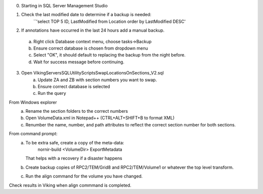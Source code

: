 0. Starting in SQL Server Management Studio

1. Check the last modified date to determine if a backup is needed:
	``'select TOP 5 ID, LastModified from Location order by  LastModified DESC'

2. If annotations have occurred in the last 24 hours add a manual backup.  
  a. Right click Database context menu, choose tasks->Backup
  b. Ensure correct database is chosen from dropdown menu
  c. Select "OK", it should default to replacing the backup from the night before.
  d. Wait for success message before continuing.
  
3. Open Viking\Servers\SQL\UtilityScripts\SwapLocationsOnSections_V2.sql
	a. Update ZA and ZB with section numbers you want to swap.
	b. Ensure correct database is selected
	c. Run the query
	
From Windows explorer
	a. Rename the section folders to the correct numbers
	b. Open VolumeData.xml in Notepad++ (CTRL+ALT+SHIFT+B to format XML)
	c. Renumber the name, number, and path attributes to reflect the correct section number for both sections.
	
From command prompt:
	a. To be extra safe, create a copy of the meta-data:
		nornir-build <VolumeDir> ExportMetadata
	   That helps with a recovery if a disaster happens
	b. Create backup copies of RPC2/TEM/Grid8 and RPC2/TEM/Volume1 or whatever the top level transform.
	c. Run the align command for the volume you have changed.
	
Check results in Viking when align commmand is completed.

  
